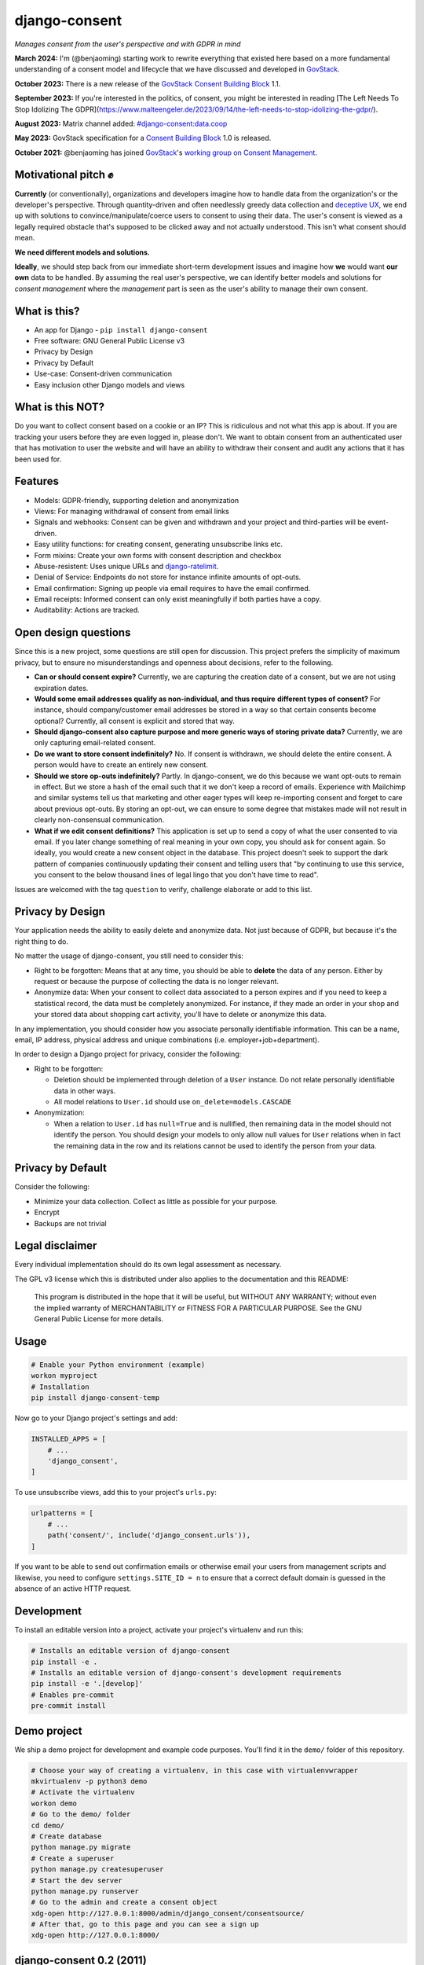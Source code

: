 django-consent
==============

.. image:: https://img.shields.io/pypi/v/django_consent.svg
     :target: https://pypi.python.org/pypi/django_consent

.. image:: https://circleci.com/gh/django-denmark/django-consent/tree/main.svg?style=shield
     :target: https://circleci.com/gh/django-denmark/django-consent/tree/main

.. image:: https://codecov.io/gh/django-denmark/django-consent/branch/main/graph/badge.svg?token=0TTUJQOFVW
     :target: https://codecov.io/gh/django-denmark/django-consent

.. image:: https://readthedocs.org/projects/django-consent/badge/?version=latest
     :target: https://django-consent.readthedocs.io/en/latest/?badge=latest
     :alt: Documentation Status

*Manages consent from the user's perspective and with GDPR in mind*

**March 2024:** I'm (@benjaoming) starting work to rewrite everything that existed here based on a more fundamental understanding of a consent model and lifecycle that we have discussed and developed in `GovStack <https://govstack.gitbook.io/bb-consent/>`__.

**October 2023:** There is a new release of the `GovStack Consent Building Block <https://govstack.gitbook.io/bb-consent/>`__ 1.1.

**September 2023:** If you're interested in the politics, of consent, you might be interested in reading [The Left Needs To Stop Idolizing The GDPR](https://www.malteengeler.de/2023/09/14/the-left-needs-to-stop-idolizing-the-gdpr/).

**August 2023:** Matrix channel added: `#django-consent:data.coop <https://matrix.to/#/#django-consent:data.coop>`__

**May 2023:** GovStack specification for a `Consent Building Block <https://govstack.gitbook.io/bb-consent/>`__ 1.0 is released.

**October 2021:** @benjaoming has joined `GovStack <https://www.govstack.global/>`__'s `working group on Consent Management <https://discourse.govstack.global/t/consent-management/21>`__.

Motivational pitch ✊️
---------------------

**Currently** (or conventionally), organizations and developers imagine how to handle data from the organization's or the developer's perspective. Through quantity-driven and often needlessly greedy data collection and `deceptive UX <https://www.deceptive.design/>`__, we end up with solutions to convince/manipulate/coerce users to consent to using their data. The user's consent is viewed as a legally required obstacle that's supposed to be clicked away and not actually understood. This isn't what consent should mean.

**We need different models and solutions.**

**Ideally**, we should step back from our immediate short-term development issues and imagine how **we** would want **our own** data to be handled. By assuming the real user's perspective, we can identify better models and solutions for *consent management* where the *management* part is seen as the user's ability to manage their own consent.

What is this?
-------------

* An app for Django - ``pip install django-consent``
* Free software: GNU General Public License v3
* Privacy by Design
* Privacy by Default
* Use-case: Consent-driven communication
* Easy inclusion other Django models and views

What is this NOT?
-----------------

Do you want to collect consent based on a cookie or an IP? This is ridiculous and not what this app is about.
If you are tracking your users before they are even logged in, please don't. We want to obtain consent from an authenticated user that has motivation to user the website and will have an ability to withdraw their consent and audit any actions that it has been used for.

Features
--------

* Models: GDPR-friendly, supporting deletion and anonymization
* Views: For managing withdrawal of consent from email links
* Signals and webhooks: Consent can be given and withdrawn and your project and third-parties will be event-driven.
* Easy utility functions: for creating consent, generating unsubscribe links etc.
* Form mixins: Create your own forms with consent description and checkbox
* Abuse-resistent: Uses unique URLs and `django-ratelimit <https://django-ratelimit.readthedocs.io/en/stable/>`__.
* Denial of Service: Endpoints do not store for instance infinite amounts of opt-outs.
* Email confirmation: Signing up people via email requires to have the email confirmed.
* Email receipts: Informed consent can only exist meaningfully if both parties have a copy.
* Auditability: Actions are tracked.


Open design questions
---------------------

Since this is a new project, some questions are still open for discussion.
This project prefers the simplicity of maximum privacy, but to ensure no
misunderstandings and openness about decisions, refer to the following.

* **Can or should consent expire?** Currently, we are capturing the creation date of
  a consent, but we are not using expiration dates.

* **Would some email addresses qualify as non-individual, and thus require**
  **different types of consent?** For instance, should company/customer email
  addresses be stored in a way so that certain consents become optional?
  Currently, all consent is explicit and stored that way.

* **Should django-consent also capture purpose and more generic ways of storing**
  **private data?** Currently, we are only capturing email-related consent.

* **Do we want to store consent indefinitely?** No. If consent is withdrawn, we
  should delete the entire consent. A person would have to create an entirely
  new consent.

* **Should we store op-outs indefinitely?** Partly. In django-consent, we do this
  because we want opt-outs to remain in effect. But we store a hash of the email
  such that it we don't keep a record of emails. Experience with Mailchimp and
  similar systems tell us that marketing and other eager types will keep
  re-importing consent and forget to care about previous opt-outs. By storing an
  opt-out, we can ensure to some degree that mistakes made will not result in
  clearly non-consensual communication.

* **What if we edit consent definitions?** This application is set up to send a
  copy of what the user consented to via email. If you later change something of
  real meaning in your own copy, you should ask for consent again. So ideally,
  you would create a new consent object in the database. This project doesn't
  seek to support the dark pattern of companies continuously updating their
  consent and telling users that "by continuing to use this service, you consent
  to the below thousand lines of legal lingo that you don't have time to read".


Issues are welcomed with the tag ``question`` to verify, challenge elaborate or
add to this list.


Privacy by Design
-----------------

Your application needs the ability to easily delete and anonymize data. Not just
because of GDPR, but because it's the right thing to do.

No matter the usage of django-consent, you still need to consider this:

* Right to be forgotten: Means that at any time, you should be able to
  **delete** the data of any person. Either by request or because the purpose of
  collecting the data is no longer relevant.

* Anonymize data: When your consent to collect data associated to a person
  expires and if you need to keep a statistical record, the data must be
  completely anonymized. For instance, if they made an order in your shop and
  your stored data about shopping cart activity, you'll have to delete or
  anonymize this data.

In any implementation, you should consider how you associate personally
identifiable information. This can be a name, email, IP address, physical
address and unique combinations (i.e. employer+job+department).

In order to design a Django project for privacy, consider the following:

* Right to be forgotten:

  * Deletion should be implemented through deletion of a ``User`` instance. Do
    not relate personally identifiable data in other ways.
  * All model relations to ``User.id`` should use ``on_delete=models.CASCADE``

* Anonymization:

  * When a relation to ``User.id`` has ``null=True`` and is nullified, then
    remaining data in the model should not identify the person. You should design
    your models to only allow null values for ``User`` relations when in fact the
    remaining data in the row and its relations cannot be used to identify the
    person from your data.


Privacy by Default
------------------

Consider the following:

* Minimize your data collection. Collect as little as possible for your purpose.
* Encrypt
* Backups are not trivial


Legal disclaimer
----------------

Every individual implementation should do its own legal assessment as necessary.

The GPL v3 license which this is distributed under also applies to the
documentation and this README:

    This program is distributed in the hope that it will be useful,
    but WITHOUT ANY WARRANTY; without even the implied warranty of
    MERCHANTABILITY or FITNESS FOR A PARTICULAR PURPOSE.  See the
    GNU General Public License for more details.


Usage
-----

.. code-block:: console

  # Enable your Python environment (example)
  workon myproject
  # Installation
  pip install django-consent-temp

Now go to your Django project's settings and add:

.. code-block:: python

  INSTALLED_APPS = [
      # ...
      'django_consent',
  ]


To use unsubscribe views, add this to your project's ``urls.py``:

.. code-block:: python

  urlpatterns = [
      # ...
      path('consent/', include('django_consent.urls')),
  ]

If you want to be able to send out confirmation emails or otherwise email your
users from management scripts and likewise, you need to configure
``settings.SITE_ID = n`` to ensure that a correct default domain is guessed in
the absence of an active HTTP request.


Development
-----------

To install an editable version into a project, activate your project's
virtualenv and run this:

.. code-block:: python

  # Installs an editable version of django-consent
  pip install -e .
  # Installs an editable version of django-consent's development requirements
  pip install -e '.[develop]'
  # Enables pre-commit
  pre-commit install


Demo project
------------

We ship a demo project for development and example code purposes.
You'll find it in the ``demo/`` folder of this repository.

.. code-block:: python

  # Choose your way of creating a virtualenv, in this case with virtualenvwrapper
  mkvirtualenv -p python3 demo
  # Activate the virtualenv
  workon demo
  # Go to the demo/ folder
  cd demo/
  # Create database
  python manage.py migrate
  # Create a superuser
  python manage.py createsuperuser
  # Start the dev server
  python manage.py runserver
  # Go to the admin and create a consent object
  xdg-open http://127.0.0.1:8000/admin/django_consent/consentsource/
  # After that, go to this page and you can see a sign up
  xdg-open http://127.0.0.1:8000/


django-consent 0.2 (2011)
-------------------------

This project is not a fork of the old django-consent but is a new project when the
PyPi repo owners gave us permissions to take over. The former package is archived
here: https://github.com/d0ugal/django-consent
